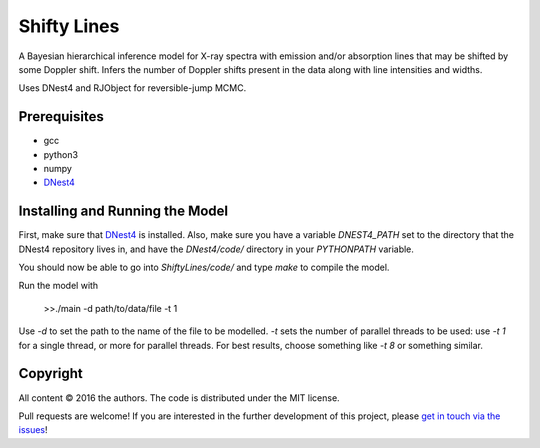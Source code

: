 Shifty Lines
============

A Bayesian hierarchical inference model for X-ray spectra with 
emission and/or absorption lines that may be shifted by some Doppler 
shift. Infers the number of Doppler shifts present in the data along 
with line intensities and widths. 

Uses DNest4 and RJObject for reversible-jump MCMC.

Prerequisites
-------------
* gcc
* python3
* numpy
* `DNest4 <https://github.com/eggplantbren/DNest4>`_

Installing and Running the Model
--------------------

First, make sure that `DNest4 <https://github.com/eggplantbren/DNest4>`_ is installed.
Also, make sure you have a variable `DNEST4_PATH` set to the directory that 
the DNest4 repository lives in, and have the `DNest4/code/` directory in your 
`PYTHONPATH` variable.

You should now be able to go into `ShiftyLines/code/` and type `make` to compile 
the model.

Run  the model with 

    >>./main -d path/to/data/file -t 1

Use `-d` to set the path to the name of the file to be modelled. `-t` sets the 
number of parallel threads to be used: use `-t 1` for a single thread, or 
more for parallel threads. For best results, choose something like `-t 8` or 
something similar.


Copyright
---------

All content © 2016 the authors. The code is distributed under the MIT license.

Pull requests are welcome! If you are interested in the further development of
this project, please `get in touch via the issues
<https://github.com/dhuppenkothen/ShiftyLines/issues>`_!

